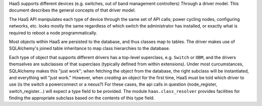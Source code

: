 HaaS supports different devices (e.g. switches, out of band management
controllers) Through a driver model. This document describes the general
concepts of that driver model.

The HaaS API manipulates each type of device through the same set of API
calls; power cycling nodes, configuring networks, etc. looks mostly the same
regardless of which switch the administrator has installed, or exactly what is
required to reboot a node programmatically.

Most objects within HaaS are persisted to the database, and thus classes map
to tables. The driver makes use of SQLAlchemy's joined table inheritance to
map class hierarchies to the database.

Each type of object that supports different drivers has a top-level
superclass, e.g. ``Switch`` or ``OBM``, and the drivers themselves are
subclasses of that superclass (typically defined from within extensions). Under
most curcumstances, SQLAlchemy makes this "just work"; when fetching the object
from the database, the right subclass will be instantiated, and everything will
"just work." However, when *creating* an object for the first time, HaaS must be
told which driver to use (is the switch a powerconnect or a nexus?) For these
cases, the api calls in question (node_register, switch_register...) will expect
a type field to be provided. The module ``haas.class_resolver`` provides
facilities for finding the appropriate subclass based on the contents of this
type field.
